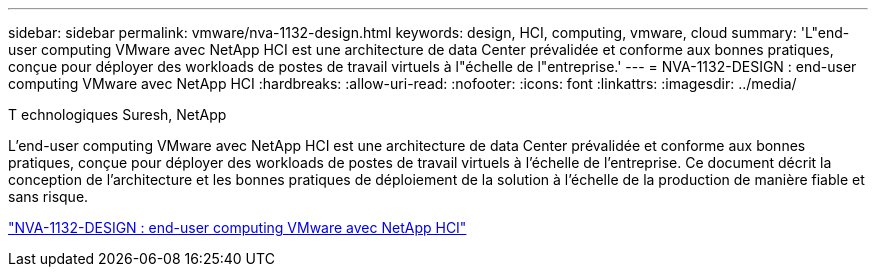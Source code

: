 ---
sidebar: sidebar 
permalink: vmware/nva-1132-design.html 
keywords: design, HCI, computing, vmware, cloud 
summary: 'L"end-user computing VMware avec NetApp HCI est une architecture de data Center prévalidée et conforme aux bonnes pratiques, conçue pour déployer des workloads de postes de travail virtuels à l"échelle de l"entreprise.' 
---
= NVA-1132-DESIGN : end-user computing VMware avec NetApp HCI
:hardbreaks:
:allow-uri-read: 
:nofooter: 
:icons: font
:linkattrs: 
:imagesdir: ../media/


T echnologiques Suresh, NetApp

[role="lead"]
L'end-user computing VMware avec NetApp HCI est une architecture de data Center prévalidée et conforme aux bonnes pratiques, conçue pour déployer des workloads de postes de travail virtuels à l'échelle de l'entreprise. Ce document décrit la conception de l'architecture et les bonnes pratiques de déploiement de la solution à l'échelle de la production de manière fiable et sans risque.

link:https://www.netapp.com/pdf.html?item=/media/7121-nva1132designpdf.pdf["NVA-1132-DESIGN : end-user computing VMware avec NetApp HCI"^]
